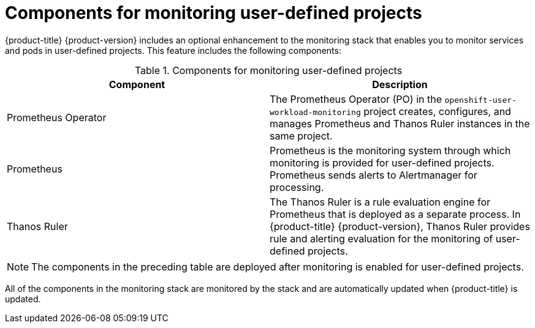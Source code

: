 // Module included in the following assemblies:
//
// * monitoring/understanding-the-monitoring-stack.adoc

[id="components-for-monitoring-user-defined-projects_{context}"]
= Components for monitoring user-defined projects

[role="_abstract"]
{product-title} {product-version} includes an optional enhancement to the monitoring stack that enables you to monitor services and pods in user-defined projects. This feature includes the following components:

.Components for monitoring user-defined projects
[options="header"]
|===

|Component|Description

|Prometheus Operator
|The Prometheus Operator (PO) in the `openshift-user-workload-monitoring` project creates, configures, and manages Prometheus and Thanos Ruler instances in the same project.

|Prometheus
|Prometheus is the monitoring system through which monitoring is provided for user-defined projects. Prometheus sends alerts to Alertmanager for processing.

|Thanos Ruler
|The Thanos Ruler is a rule evaluation engine for Prometheus that is deployed as a separate process. In {product-title} {product-version}, Thanos Ruler provides rule and alerting evaluation for the monitoring of user-defined projects.

|===

[NOTE]
====
The components in the preceding table are deployed after monitoring is enabled for user-defined projects.
====

All of the components in the monitoring stack are monitored by the stack and are automatically updated when {product-title} is updated.
